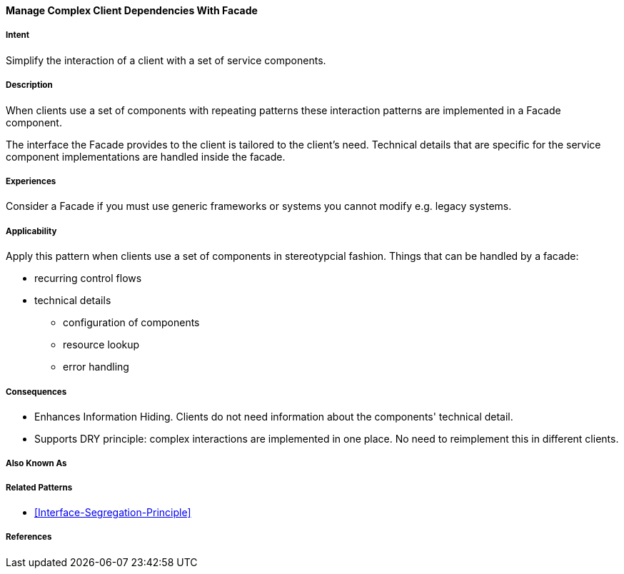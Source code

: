 
[[Manage-Complex-Client-Dependencies-With-Facade]]

==== [pattern]#Manage Complex Client Dependencies With Facade#

===== Intent

Simplify the interaction of a client with a set of service components. 

===== Description 

When clients use a set of components with repeating patterns these
interaction patterns are implemented in a Facade component.  

The interface the Facade provides to the client is tailored to the client's
need. Technical details that are specific for the service component implementations 
are handled inside the facade.

===== Experiences

Consider a Facade if you must use generic frameworks or systems you cannot modify
e.g. legacy systems.

===== Applicability

Apply this pattern when clients use a set of components in stereotypcial fashion. 
Things that can be handled by a facade:

* recurring control flows 
* technical details
** configuration of components
** resource lookup
**  error handling


===== Consequences

* Enhances Information Hiding. Clients do not need information about the components' technical detail.
* Supports DRY principle: complex interactions are implemented in one place. No need to reimplement this in different clients.

===== Also Known As 


===== Related Patterns 
* <<Interface-Segregation-Principle>>


===== References 
